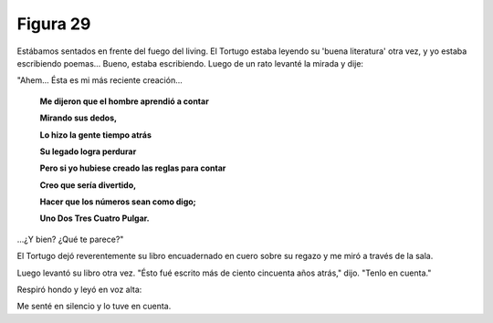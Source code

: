 Figura 29
=========

.. image:: _static/images/confusion-29.svg
   :height: 300px
   :width: 300px
   :scale: 50 %
   :alt: Puzzle 29
   :align: left

Estábamos sentados en frente del fuego del living. El Tortugo estaba leyendo su 'buena literatura' otra vez, y yo estaba escribiendo poemas... Bueno, estaba escribiendo. Luego de un rato levanté la mirada y dije: 

"Ahem... Ésta es mi más reciente creación...

    **Me dijeron que el hombre aprendió a contar**

    **Mirando sus dedos,**

    **Lo hizo la gente tiempo atrás**

    **Su legado logra perdurar**

    **Pero si yo hubiese creado las reglas para contar**

    **Creo que sería divertido,**

    **Hacer que los números sean como digo;**

    **Uno Dos Tres Cuatro Pulgar.**

...¿Y bien? ¿Qué te parece?"

El Tortugo dejó reverentemente su libro encuadernado en cuero sobre su regazo y me miró a través de la sala. 

Luego levantó su libro otra vez. "Ésto fué escrito más de ciento cincuenta años atrás," dijo. "Tenlo en cuenta." 

Respiró hondo y leyó en voz alta: 

    

Me senté en silencio y lo tuve en cuenta. 




